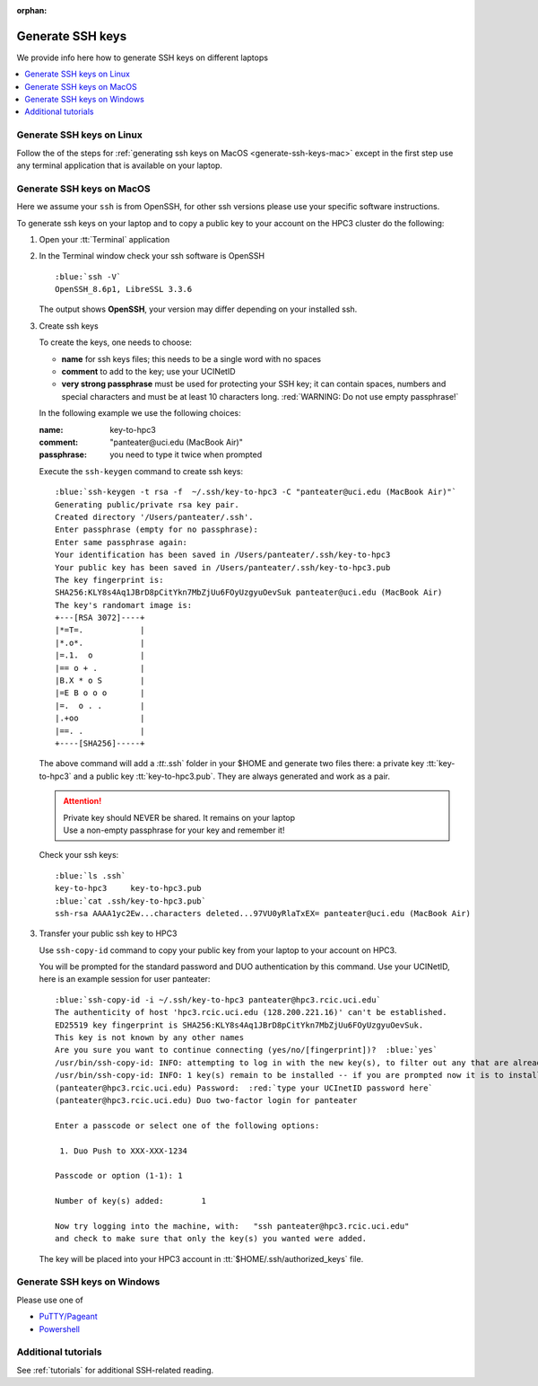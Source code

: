 :orphan:

.. _generate ssh keys:

Generate SSH keys
=================

We provide info here how to generate SSH keys on different laptops

.. contents::
   :local:

.. _generate-ssh-keys-linux:

Generate SSH keys on Linux
--------------------------

Follow the of the steps for :ref:`generating ssh keys on MacOS <generate-ssh-keys-mac>`
except in the first step use any terminal application that is available on your laptop.

.. _generate-ssh-keys-mac:

Generate SSH keys on MacOS
--------------------------

Here we assume your ``ssh`` is from OpenSSH, for other ssh versions please
use your specific software instructions.

To generate ssh keys on your laptop and to copy a public key to your account on the HPC3 cluster
do the following:

1. Open your :tt:`Terminal` application

.. image:: images/macos-terminal.png
   :align: center
   :alt: macos Terminal App


2. In the Terminal window check your ssh software is OpenSSH

   .. parsed-literal::

      :blue:`ssh -V`
      OpenSSH_8.6p1, LibreSSL 3.3.6
   
   The output shows **OpenSSH**, your version may differ depending on your
   installed ssh.

3. Create ssh keys 

   To create the keys, one needs to choose:

   - **name** for ssh keys files; this needs to be a single word with no spaces
   - **comment**  to add to the key; use your UCINetID
   - **very strong passphrase** must be used for protecting your SSH key;
     it can contain spaces, numbers and special characters and must be at least 10
     characters long. :red:`WARNING: Do not use empty passphrase!`

   In the following example we use the following choices:

   :name: key-to-hpc3
   :comment:  "panteater\@uci.edu (MacBook Air)"
   :passphrase:  you need to type it twice when prompted

   Execute the ``ssh-keygen`` command to create ssh keys:

   .. parsed-literal::

      :blue:`ssh-keygen -t rsa -f  ~/.ssh/key-to-hpc3 -C "panteater@uci.edu (MacBook Air)"`
      Generating public/private rsa key pair.
      Created directory '/Users/panteater/.ssh'.
      Enter passphrase (empty for no passphrase):
      Enter same passphrase again:
      Your identification has been saved in /Users/panteater/.ssh/key-to-hpc3
      Your public key has been saved in /Users/panteater/.ssh/key-to-hpc3.pub
      The key fingerprint is:
      SHA256:KLY8s4Aq1JBrD8pCitYkn7MbZjUu6FOyUzgyuOevSuk panteater@uci.edu (MacBook Air)
      The key's randomart image is:
      +---[RSA 3072]----+
      \|*=T=.            |
      \|*.o*.            |
      \|=.1.  o          |
      \|== o + .         |
      \|B.X * o S        |
      \|=E B o o o       |
      \|=.  o . .        |
      \|.+oo             |
      \|==. .            |
      +----[SHA256]-----+

   The above command will add a `:tt:`.ssh` folder in your $HOME and 
   generate two files there: a private key :tt:`key-to-hpc3`
   and a public key :tt:`key-to-hpc3.pub`. They are always
   generated and work as a pair. 

   .. attention:: | Private key should NEVER be shared. It remains on your laptop
                  | Use a non-empty passphrase for your key and remember it!

   Check your ssh keys:

   .. parsed-literal::

      :blue:`ls .ssh`
      key-to-hpc3     key-to-hpc3.pub
      :blue:`cat .ssh/key-to-hpc3.pub`
      ssh-rsa AAAA1yc2Ew...characters deleted...97VU0yRlaTxEX= panteater\@uci.edu (MacBook Air)


3. Transfer your public ssh key to HPC3

   Use ``ssh-copy-id`` command to copy your public key
   from your laptop to your account on HPC3.

   You will be prompted for the standard password and DUO authentication
   by this command. Use your UCINetID, here is an example session for user panteater:

   .. parsed-literal::

      :blue:`ssh-copy-id -i ~/.ssh/key-to-hpc3 panteater@hpc3.rcic.uci.edu`
      The authenticity of host 'hpc3.rcic.uci.edu (128.200.221.16)' can't be established.
      ED25519 key fingerprint is SHA256:KLY8s4Aq1JBrD8pCitYkn7MbZjUu6FOyUzgyuOevSuk.
      This key is not known by any other names
      Are you sure you want to continue connecting (yes/no/[fingerprint])?  :blue:`yes`
      /usr/bin/ssh-copy-id: INFO: attempting to log in with the new key(s), to filter out any that are already installed
      /usr/bin/ssh-copy-id: INFO: 1 key(s) remain to be installed -- if you are prompted now it is to install the new keys
      (panteater\@hpc3.rcic.uci.edu) Password:  :red:`type your UCInetID password here`
      (panteater\@hpc3.rcic.uci.edu) Duo two-factor login for panteater

      Enter a passcode or select one of the following options:

       1. Duo Push to XXX-XXX-1234

      Passcode or option (1-1): 1

      Number of key(s) added:        1

      Now try logging into the machine, with:   "ssh panteater\@hpc3.rcic.uci.edu"
      and check to make sure that only the key(s) you wanted were added.

   The key will be placed into your HPC3 account in
   :tt:`$HOME/.ssh/authorized_keys` file.

.. _generate-ssh-keys-windows:

Generate SSH keys on Windows
----------------------------

Please use one of 

- `PuTTY/Pageant <https://winscp.net/eng/docs/ui_pageant>`_
- `Powershell <https://docs.microsoft.com/en-us/windows-server/administration/openssh/openssh_keymanagement>`_

Additional tutorials
--------------------

See :ref:`tutorials` for additional SSH-related reading. 
